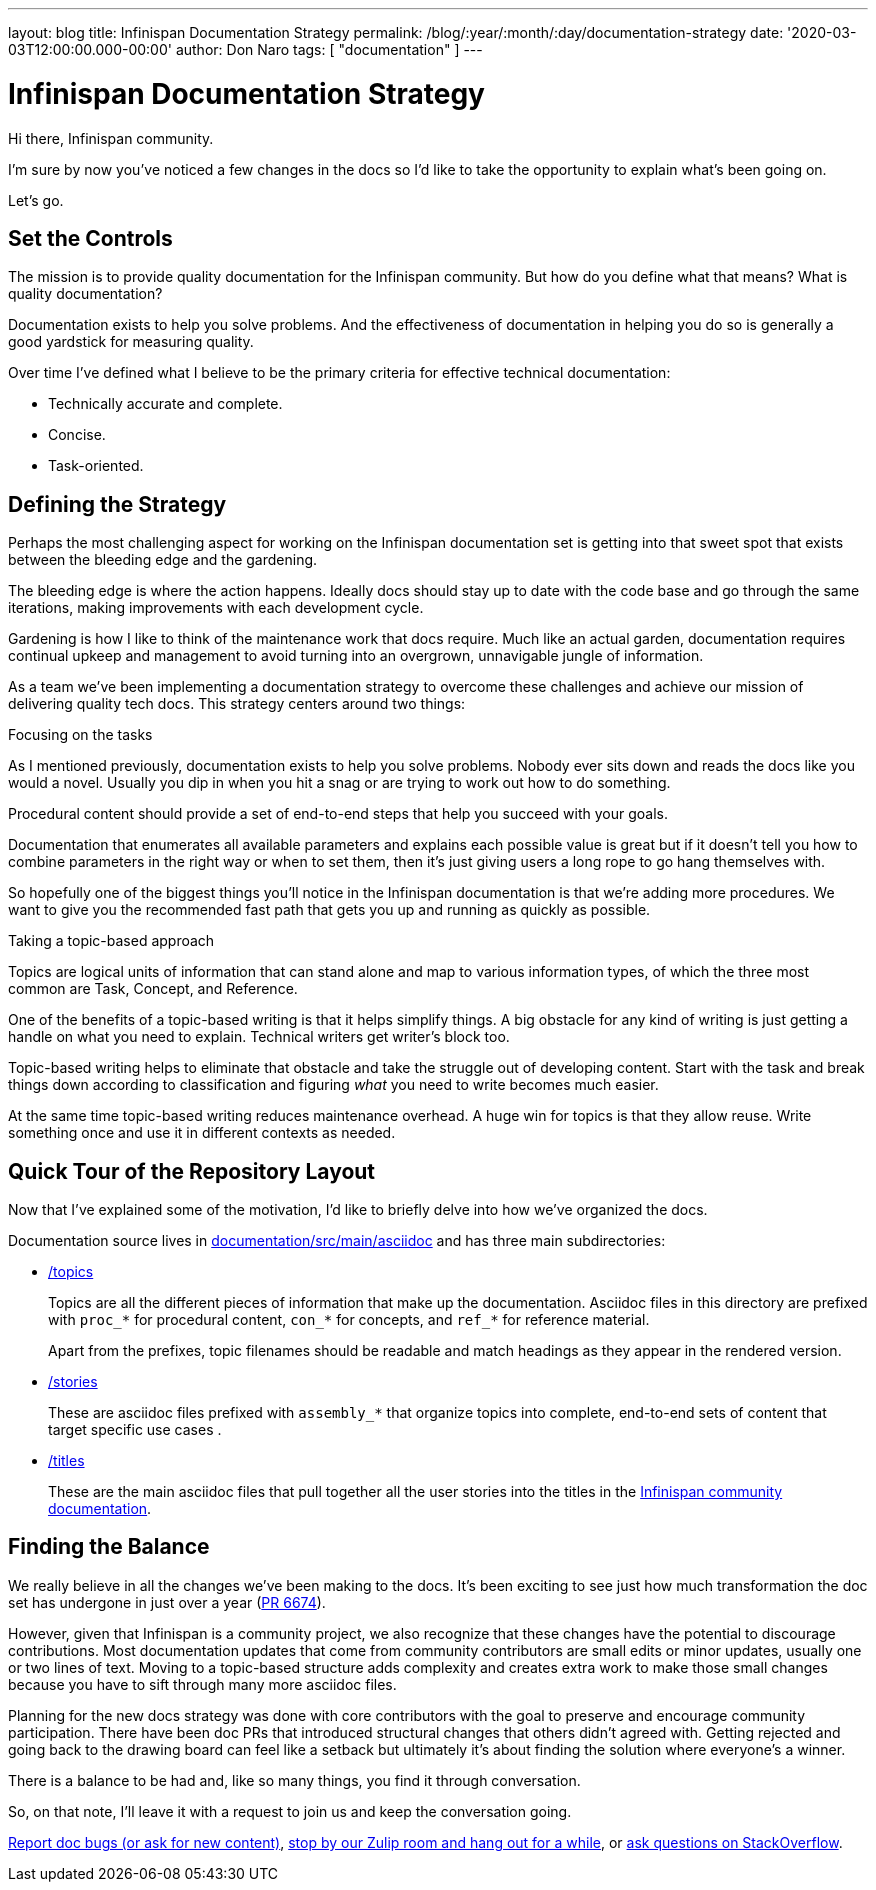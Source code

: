 ---
layout: blog
title: Infinispan Documentation Strategy
permalink: /blog/:year/:month/:day/documentation-strategy
date: '2020-03-03T12:00:00.000-00:00'
author: Don Naro
tags: [ "documentation" ]
---

= Infinispan Documentation Strategy

Hi there, Infinispan community.

I'm sure by now you've noticed a few changes in the docs so I'd like to take
the opportunity to explain what's been going on.

Let's go.

== Set the Controls

The mission is to provide quality documentation for the Infinispan community.
But how do you define what that means? What is quality documentation?

Documentation exists to help you solve problems. And the effectiveness of
documentation in helping you do so is generally a good yardstick for measuring
quality.

Over time I've defined what I believe to be the primary criteria for effective
technical documentation:

* Technically accurate and complete.
* Concise.
* Task-oriented.

== Defining the Strategy

Perhaps the most challenging aspect for working on the Infinispan documentation
set is getting into that sweet spot that exists between the bleeding edge and
the gardening.

The bleeding edge is where the action happens. Ideally docs should stay up to
date with the code base and go through the same iterations, making improvements
with each development cycle.

Gardening is how I like to think of the maintenance work that docs require.
Much like an actual garden, documentation requires continual upkeep and
management to avoid turning into an overgrown, unnavigable jungle of
information.

As a team we've been implementing a documentation strategy to overcome these
challenges and achieve our mission of delivering quality tech docs. This
strategy centers around two things:

.Focusing on the tasks

As I mentioned previously, documentation exists to help you solve problems.
Nobody ever sits down and reads the docs like you would a novel. Usually you
dip in when you hit a snag or are trying to work out how to do something.

Procedural content should provide a set of end-to-end steps that help you
succeed with your goals.

Documentation that enumerates all available parameters and explains each
possible value is great but if it doesn't tell you how to combine parameters in
the right way or when to set them, then it's just giving users a long rope to
go hang themselves with.

So hopefully one of the biggest things you'll notice in the Infinispan
documentation is that we're adding more procedures. We want to give you the
recommended fast path that gets you up and running as quickly as possible.

.Taking a topic-based approach

Topics are logical units of information that can stand alone and map to various
information types, of which the three most common are Task, Concept, and
Reference.

One of the benefits of a topic-based writing is that it helps simplify things.
A big obstacle for any kind of writing is just getting a handle on what you
need to explain. Technical writers get writer's block too.

Topic-based writing helps to eliminate that obstacle and take the struggle out
of developing content. Start with the task and break things down according to
classification and figuring _what_ you need to write becomes much easier.

At the same time topic-based writing reduces maintenance overhead. A huge win
for topics is that they allow reuse. Write something once and use it in
different contexts as needed.

== Quick Tour of the Repository Layout

Now that I've explained some of the motivation, I'd like to briefly delve into
how we've organized the docs.

Documentation source lives in link:https://github.com/infinispan/infinispan/tree/master/documentation/src/main/asciidoc[documentation/src/main/asciidoc] and has three
main subdirectories:

* link:https://github.com/infinispan/infinispan/tree/master/documentation/src/main/asciidoc/topics[/topics]
+
Topics are all the different pieces of information that make up the
documentation. Asciidoc files in this directory are prefixed with `proc_*` for
procedural content, `con_*` for concepts, and `ref_*` for reference material.
+
Apart from the prefixes, topic filenames should be readable and match headings
as they appear in the rendered version.

* link:https://github.com/infinispan/infinispan/tree/master/documentation/src/main/asciidoc/stories[/stories]
+
These are asciidoc files prefixed with `assembly_*` that organize topics into
complete, end-to-end sets of content that target specific use cases .

* link:https://github.com/infinispan/infinispan/tree/master/documentation/src/main/asciidoc/titles[/titles]
+
These are the main asciidoc files that pull together all the user stories into
the titles in the link:https://infinispan.org/documentation/[Infinispan community documentation].

== Finding the Balance

We really believe in all the changes we've been making to the docs. It's been
exciting to see just how much transformation the doc set has undergone in just
over a year (link:https://github.com/infinispan/infinispan/pull/6674[PR 6674]).

However, given that Infinispan is a community project, we also recognize that
these changes have the potential to discourage contributions. Most
documentation updates that come from community contributors are small edits or
minor updates, usually one or two lines of text. Moving to a topic-based
structure adds complexity and creates extra work to make those small changes
because you have to sift through many more asciidoc files.

Planning for the new docs strategy was done with core contributors with the
goal to preserve and encourage community participation. There have been doc PRs
that introduced structural changes that others didn't agreed with. Getting
rejected and going back to the drawing board can feel like a setback but
ultimately it's about finding the solution where everyone's a winner.

There is a balance to be had and, like so many things, you find it through
conversation.

So, on that note, I'll leave it with a request to join us and keep the
conversation going.

https://issues.jboss.org/projects/ISPN[Report doc bugs (or ask for new content)], https://infinispan.zulipchat.com/[stop by our Zulip room and hang out for a while], or https://stackoverflow.com/questions/tagged/?tagnames=infinispan&sort=newest[ask questions on StackOverflow].
